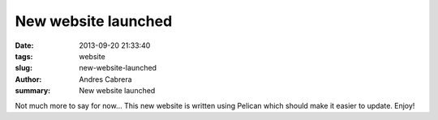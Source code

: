New website launched
####################

:date: 2013-09-20 21:33:40
:tags: website
:slug: new-website-launched
:author: Andres Cabrera
:summary: New website launched

Not much more to say for now... This new website is written using Pelican which should make it easier to update. Enjoy!
